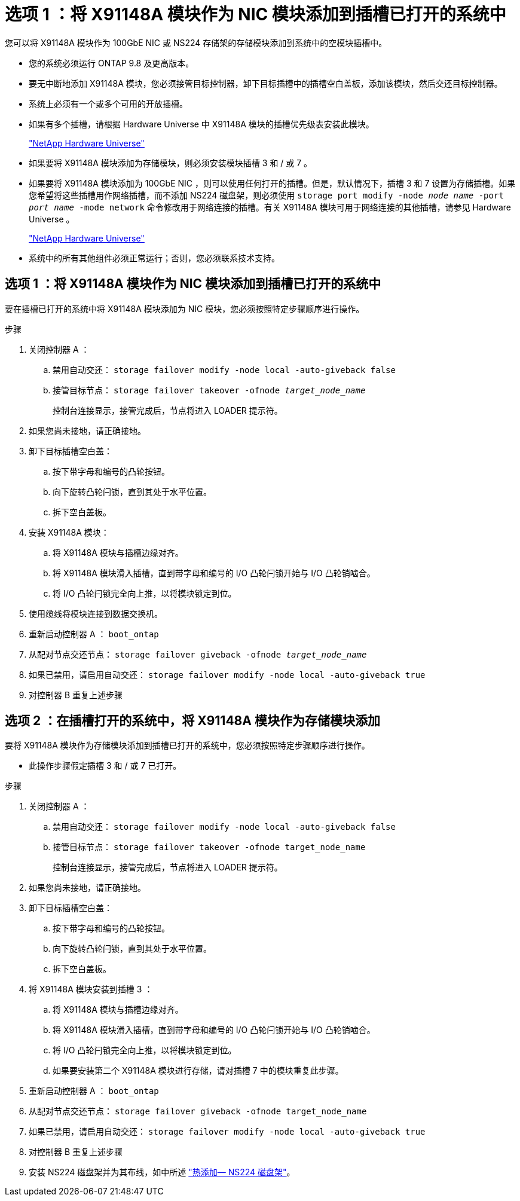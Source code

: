 = 选项 1 ：将 X91148A 模块作为 NIC 模块添加到插槽已打开的系统中
:allow-uri-read: 


您可以将 X91148A 模块作为 100GbE NIC 或 NS224 存储架的存储模块添加到系统中的空模块插槽中。

* 您的系统必须运行 ONTAP 9.8 及更高版本。
* 要无中断地添加 X91148A 模块，您必须接管目标控制器，卸下目标插槽中的插槽空白盖板，添加该模块，然后交还目标控制器。
* 系统上必须有一个或多个可用的开放插槽。
* 如果有多个插槽，请根据 Hardware Universe 中 X91148A 模块的插槽优先级表安装此模块。
+
https://hwu.netapp.com["NetApp Hardware Universe"]

* 如果要将 X91148A 模块添加为存储模块，则必须安装模块插槽 3 和 / 或 7 。
* 如果要将 X91148A 模块添加为 100GbE NIC ，则可以使用任何打开的插槽。但是，默认情况下，插槽 3 和 7 设置为存储插槽。如果您希望将这些插槽用作网络插槽，而不添加 NS224 磁盘架，则必须使用 `storage port modify -node _node name_ -port _port name_ -mode network` 命令修改用于网络连接的插槽。有关 X91148A 模块可用于网络连接的其他插槽，请参见 Hardware Universe 。
+
https://hwu.netapp.com["NetApp Hardware Universe"]

* 系统中的所有其他组件必须正常运行；否则，您必须联系技术支持。




== 选项 1 ：将 X91148A 模块作为 NIC 模块添加到插槽已打开的系统中

要在插槽已打开的系统中将 X91148A 模块添加为 NIC 模块，您必须按照特定步骤顺序进行操作。

.步骤
. 关闭控制器 A ：
+
.. 禁用自动交还： `storage failover modify -node local -auto-giveback false`
.. 接管目标节点： `storage failover takeover -ofnode _target_node_name_`
+
控制台连接显示，接管完成后，节点将进入 LOADER 提示符。



. 如果您尚未接地，请正确接地。
. 卸下目标插槽空白盖：
+
.. 按下带字母和编号的凸轮按钮。
.. 向下旋转凸轮闩锁，直到其处于水平位置。
.. 拆下空白盖板。


. 安装 X91148A 模块：
+
.. 将 X91148A 模块与插槽边缘对齐。
.. 将 X91148A 模块滑入插槽，直到带字母和编号的 I/O 凸轮闩锁开始与 I/O 凸轮销啮合。
.. 将 I/O 凸轮闩锁完全向上推，以将模块锁定到位。


. 使用缆线将模块连接到数据交换机。
. 重新启动控制器 A ： `boot_ontap`
. 从配对节点交还节点： `storage failover giveback -ofnode _target_node_name_`
. 如果已禁用，请启用自动交还： `storage failover modify -node local -auto-giveback true`
. 对控制器 B 重复上述步骤




== 选项 2 ：在插槽打开的系统中，将 X91148A 模块作为存储模块添加

要将 X91148A 模块作为存储模块添加到插槽已打开的系统中，您必须按照特定步骤顺序进行操作。

* 此操作步骤假定插槽 3 和 / 或 7 已打开。


.步骤
. 关闭控制器 A ：
+
.. 禁用自动交还： `storage failover modify -node local -auto-giveback false`
.. 接管目标节点： `storage failover takeover -ofnode target_node_name`
+
控制台连接显示，接管完成后，节点将进入 LOADER 提示符。



. 如果您尚未接地，请正确接地。
. 卸下目标插槽空白盖：
+
.. 按下带字母和编号的凸轮按钮。
.. 向下旋转凸轮闩锁，直到其处于水平位置。
.. 拆下空白盖板。


. 将 X91148A 模块安装到插槽 3 ：
+
.. 将 X91148A 模块与插槽边缘对齐。
.. 将 X91148A 模块滑入插槽，直到带字母和编号的 I/O 凸轮闩锁开始与 I/O 凸轮销啮合。
.. 将 I/O 凸轮闩锁完全向上推，以将模块锁定到位。
.. 如果要安装第二个 X91148A 模块进行存储，请对插槽 7 中的模块重复此步骤。


. 重新启动控制器 A ： `boot_ontap`
. 从配对节点交还节点： `storage failover giveback -ofnode target_node_name`
. 如果已禁用，请启用自动交还： `storage failover modify -node local -auto-giveback true`
. 对控制器 B 重复上述步骤
. 安装 NS224 磁盘架并为其布线，如中所述 https://docs.netapp.com/us-en/ontap-systems/ns224/hot-add-shelf.html["热添加— NS224 磁盘架"]。

